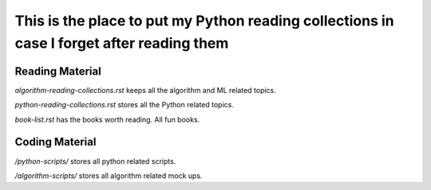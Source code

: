 ############################################################################################
This is the place to put my Python reading collections in case I forget after reading them
############################################################################################

~~~~~~~~~~~~~~~~~
Reading Material
~~~~~~~~~~~~~~~~~

*algorithm-reading-collections.rst* keeps all the algorithm and ML related topics.

*python-reading-collections.rst* stores all the Python related topics.

*book-list.rst* has the books worth reading. All fun books.



~~~~~~~~~~~~~~~~~~~
Coding Material
~~~~~~~~~~~~~~~~~~~

*/python-scripts/* stores all python related scripts.

*/algorithm-scripts/* stores all algorithm related mock ups.